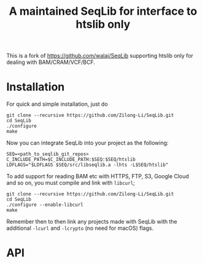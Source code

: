 #+TITLE: A maintained SeqLib for interface to htslib only

This is a fork of https://github.com/walaj/SeqLib  supporting htslib only for dealing with BAM/CRAM/VCF/BCF.

* Installation

For quick and simple installation, just do

#+begin_src shell
git clone --recursive https://github.com/Zilong-Li/SeqLib.git
cd SeqLib
./configure
make
#+end_src

Now you can integrate SeqLib into your project as the following:

#+begin_src shell
SEQ=<path_to_seqlib_git_repos>
C_INCLUDE_PATH=$C_INCLUDE_PATH:$SEQ:$SEQ/htslib
LDFLAGS="$LDFLAGS $SEQ/src/libseqlib.a -lhts -L$SEQ/htslib"
#+end_src


To add support for reading BAM etc with HTTPS, FTP, S3, Google Cloud and so on, you must compile and link with =libcurl=;

#+begin_src shell
git clone --recursive https://github.com/Zilong-Li/SeqLib.git
cd SeqLib
./configure --enable-libcurl
make
#+end_src

Remember then to then link any projects made with SeqLib with the additional =-lcurl= and =-lcrypto= (no need for macOS) flags.

* API
